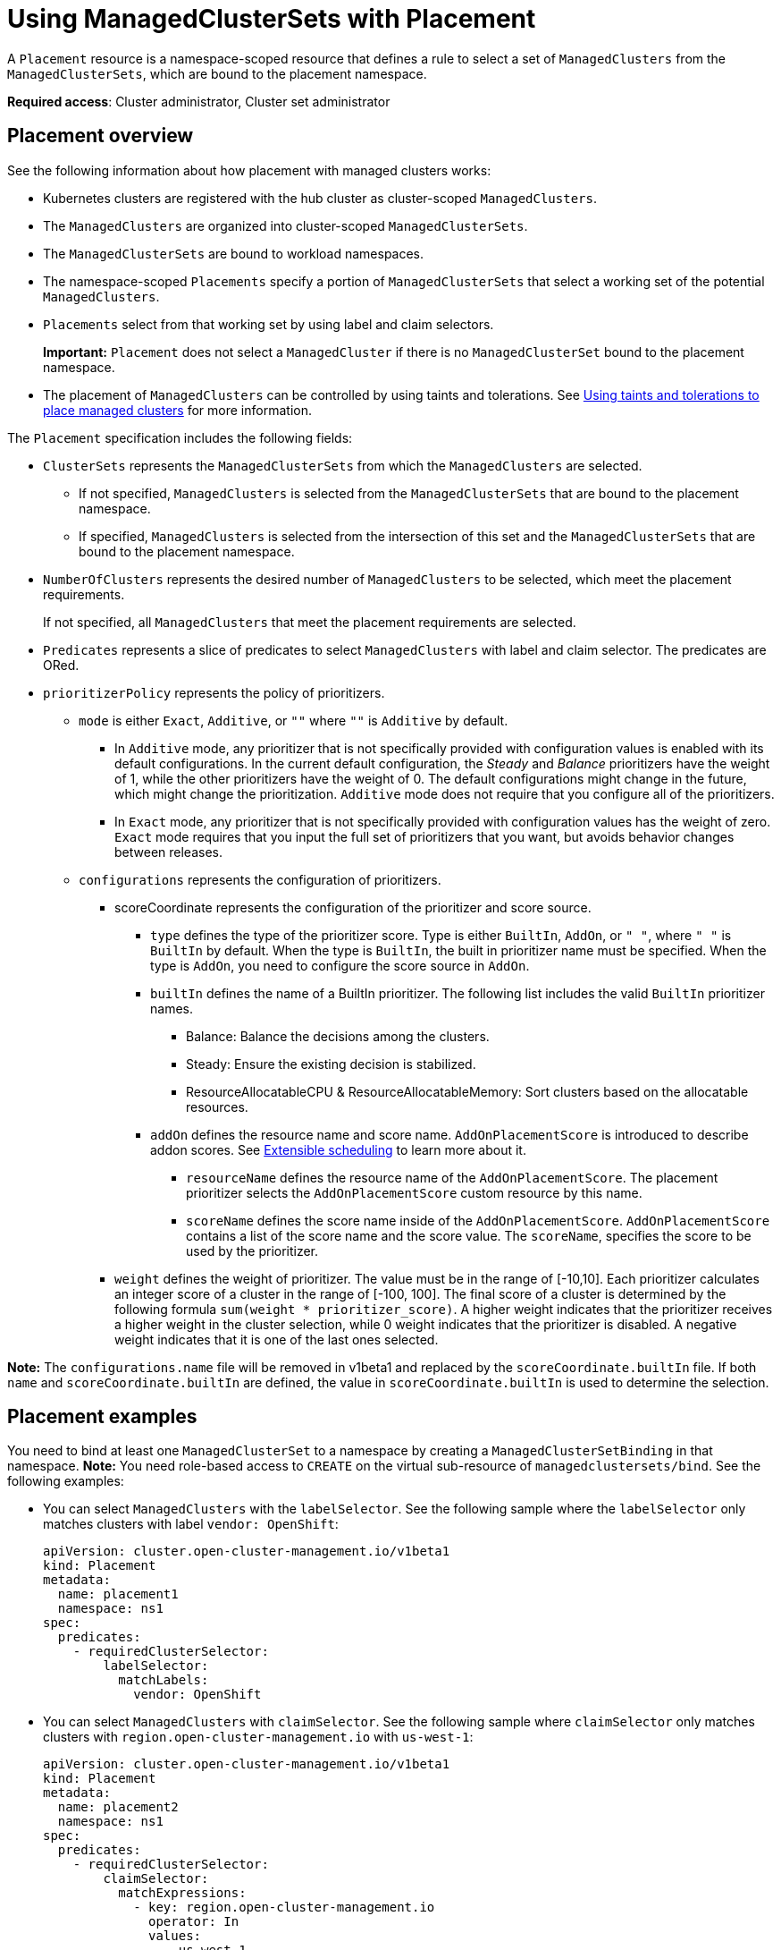 [#placement-managed]
= Using ManagedClusterSets with Placement

A `Placement` resource is a namespace-scoped resource that defines a rule to select a set of `ManagedClusters` from the `ManagedClusterSets`, which are bound to the placement namespace.

**Required access**: Cluster administrator, Cluster set administrator

[#placement-overview]
== Placement overview

See the following information about how placement with managed clusters works:

* Kubernetes clusters are registered with the hub cluster as cluster-scoped `ManagedClusters`.

* The `ManagedClusters` are organized into cluster-scoped `ManagedClusterSets`.

* The `ManagedClusterSets` are bound to workload namespaces.

* The namespace-scoped `Placements` specify a portion of `ManagedClusterSets` that select a working set of the potential `ManagedClusters`.

* `Placements` select from that working set by using label and claim selectors.
+
*Important:* `Placement` does not select a `ManagedCluster` if there is no `ManagedClusterSet` bound to the placement namespace.

* The placement of `ManagedClusters` can be controlled by using taints and tolerations. See link:../clusters/man_clust_taints_tol.adoc#taints-toleration-manclust[Using taints and tolerations to place managed clusters] for more information.

The `Placement` specification includes the following fields:

* `ClusterSets` represents the `ManagedClusterSets` from which the `ManagedClusters` are selected. 

  ** If not specified, `ManagedClusters` is selected from the `ManagedClusterSets` that are bound to the placement namespace. 

  ** If specified, `ManagedClusters` is selected from the intersection of this set and the `ManagedClusterSets` that are bound to the placement namespace.

* `NumberOfClusters` represents the desired number of `ManagedClusters` to be selected, which meet the placement requirements. 
+
If not specified, all `ManagedClusters` that meet the placement requirements are selected.

* `Predicates` represents a slice of predicates to select `ManagedClusters` with label and claim selector. The predicates are ORed.

* `prioritizerPolicy` represents the policy of prioritizers. 
  
** `mode` is either `Exact`, `Additive`, or `""` where `""` is `Additive` by default.
    
*** In `Additive` mode, any prioritizer that is not specifically provided with configuration values is enabled with its default configurations. In the current default configuration, the _Steady_ and _Balance_ prioritizers have the weight of 1, while the other prioritizers have the weight of 0. The default configurations might change in the future, which might change the prioritization. `Additive` mode does not require that you configure all of the prioritizers. 

*** In `Exact` mode, any prioritizer that is not specifically provided with configuration values has the weight of zero. `Exact` mode requires that you input the full set of prioritizers that you want, but avoids behavior changes between releases.

 **  `configurations` represents the configuration of prioritizers.

 *** scoreCoordinate represents the configuration of the prioritizer and score source.

 **** `type` defines the type of the prioritizer score. Type is either `BuiltIn`, `AddOn`, or `" "`, where `" "` is `BuiltIn` by default. When the type is `BuiltIn`, the built in prioritizer name must be specified. When the type is `AddOn`, you need to configure the score source in `AddOn`.
      
**** `builtIn` defines the name of a BuiltIn prioritizer. The following list includes the valid `BuiltIn` prioritizer names.
         
***** Balance: Balance the decisions among the clusters.

***** Steady: Ensure the existing decision is stabilized.

***** ResourceAllocatableCPU & ResourceAllocatableMemory: Sort clusters based on the allocatable resources.

**** `addOn` defines the resource name and score name. `AddOnPlacementScore` is introduced to describe addon scores. See <<extensible_scheduling,Extensible scheduling>> to learn more about it.

***** `resourceName` defines the resource name of the `AddOnPlacementScore`. The placement prioritizer selects the `AddOnPlacementScore` custom resource by this name.

***** `scoreName` defines the score name inside of the `AddOnPlacementScore`. `AddOnPlacementScore` contains a list of the score name and the score value. The `scoreName`, specifies the score to be used by the prioritizer.

*** `weight` defines the weight of prioritizer. The value must be in the range of [-10,10].
      Each prioritizer calculates an integer score of a cluster in the range of [-100, 100]. The final score of a cluster is determined by the following formula `sum(weight * prioritizer_score)`.
      A higher weight indicates that the prioritizer receives a higher weight in the cluster selection, while 0 weight indicates that the prioritizer is disabled. A negative weight indicates that it is one of the last ones selected.

**Note:** The `configurations.name` file will be removed in v1beta1 and replaced by the `scoreCoordinate.builtIn` file. If both `name` and `scoreCoordinate.builtIn` are defined, the value in `scoreCoordinate.builtIn` is used to determine the selection.

[#placement-binding]
== Placement examples

You need to bind at least one `ManagedClusterSet` to a namespace by creating a `ManagedClusterSetBinding` in that namespace. *Note:* You need role-based access to `CREATE` on the virtual sub-resource of `managedclustersets/bind`. See the following examples:

- You can select `ManagedClusters` with the `labelSelector`. See the following sample where the `labelSelector` only matches clusters with label `vendor: OpenShift`:
+
[source,yaml]
----
apiVersion: cluster.open-cluster-management.io/v1beta1
kind: Placement
metadata:
  name: placement1
  namespace: ns1
spec:
  predicates:
    - requiredClusterSelector:
        labelSelector:
          matchLabels:
            vendor: OpenShift

----

- You can select `ManagedClusters` with `claimSelector`. See the following sample where `claimSelector` only matches clusters with `region.open-cluster-management.io` with `us-west-1`:
+
[source,yaml]
----
apiVersion: cluster.open-cluster-management.io/v1beta1
kind: Placement
metadata:
  name: placement2
  namespace: ns1
spec:
  predicates:
    - requiredClusterSelector:
        claimSelector:
          matchExpressions:
            - key: region.open-cluster-management.io
              operator: In
              values:
                - us-west-1
----

- You can select `ManagedClusters` from particular `clusterSets`. See the following sample where `claimSelector` only matches `clusterSets:` `clusterset1` `clusterset2`:
+
[source,yaml]
----
apiVersion: cluster.open-cluster-management.io/v1beta1
kind: Placement
metadata:
  name: placement3
  namespace: ns1
spec:
  clusterSets:
    - clusterset1
    - clusterset2
  predicates:
    - requiredClusterSelector:
        claimSelector:
          matchExpressions:
            - key: region.open-cluster-management.io
              operator: In
              values:
                - us-west-1
----

- Select desired number of `ManagedClusters`. See the following sample where `numberOfClusters` is `3`:
+
[source,yaml]
----
apiVersion: cluster.open-cluster-management.io/v1beta1
kind: Placement
metadata:
  name: placement4
  namespace: ns1
spec:
  numberOfClusters: 3
  predicates:
    - requiredClusterSelector:
        labelSelector:
          matchLabels:
            vendor: OpenShift
        claimSelector:
          matchExpressions:
            - key: region.open-cluster-management.io
              operator: In
              values:
                - us-west-1
----

- Select a cluster with the largest allocatable memory.
+
*Note:* Similar to Kubernetes https://kubernetes.io/docs/tasks/administer-cluster/reserve-compute-resources/#node-allocatable[Node Allocatable], 'allocatable' is defined as the amount of compute resources that are available for pods on each cluster.
+
[source,yaml]
----
apiVersion: cluster.open-cluster-management.io/v1beta1
kind: Placement
metadata:
  name: placement6
  namespace: ns1
spec:
  numberOfClusters: 1
  prioritizerPolicy:
    configurations:
      - scoreCoordinate:
          builtIn: ResourceAllocatableMemory
----

- Select a cluster with the largest allocatable CPU and memory, and make placement sensitive to resource changes. 
+
[source,yaml]
----
apiVersion: cluster.open-cluster-management.io/v1alpha1
kind: Placement
metadata:
  name: placement7
  namespace: ns1
spec:
  numberOfClusters: 1
  prioritizerPolicy:
    configurations:
      - scoreCoordinate:
          builtIn: ResourceAllocatableCPU
        weight: 2
      - scoreCoordinate:
          builtIn: ResourceAllocatableMemory
        weight: 2
----

- Select two clusters with the largest allocatable memory and the largest add-on score cpu ratio, and pin the placement decisions. 
+
[source,yaml]
----
apiVersion: cluster.open-cluster-management.io/v1alpha1
kind: Placement
metadata:
  name: placement8
  namespace: ns1
spec:
  numberOfClusters: 2
  prioritizerPolicy:
    mode: Exact
    configurations:
      - scoreCoordinate:
          builtIn: ResourceAllocatableMemory
      - scoreCoordinate:
          builtIn: Steady
        weight: 3
      - scoreCoordinate:
          type: AddOn
          addOn:
            resourceName: default
            scoreName: cpuratio
----

[#placement-decision]
== Placement decision

One or multiple `PlacementDecisions` with label `cluster.open-cluster-management.io/placement={placement name}` are created to represent the `ManagedClusters` selected by a `Placement`.

If a `ManagedCluster` is selected and added to a `PlacementDecision`, components that consume this `Placement` might apply the workload on this `ManagedCluster`. After the `ManagedCluster` is no longer selected and it is removed from the `PlacementDecisions`, the workload that is applied on this `ManagedCluster` should be removed accordingly.

See the following `PlacementDecision` sample:

[source,yaml]
----
apiVersion: cluster.open-cluster-management.io/v1beta1
kind: PlacementDecision
metadata:
  labels:
    cluster.open-cluster-management.io/placement: placement1
  name: placement1-kbc7q
  namespace: ns1
  ownerReferences:
    - apiVersion: cluster.open-cluster-management.io/v1beta1
      blockOwnerDeletion: true
      controller: true
      kind: Placement
      name: placement1
      uid: 05441cf6-2543-4ecc-8389-1079b42fe63e
status:
  decisions:
    - clusterName: cluster1
      reason: ''
    - clusterName: cluster2
      reason: ''
    - clusterName: cluster3
      reason: ''
----

[#addon-status]
== Add-on status

You might want to select managed clusters for your placements according to the status of the add-ons that are deployed on them. For example, you want to select a managed cluster for your placement only if there is a specific add-on that is enabled on the cluster. 

You can do this by specifying the label for the add-on, as well as its status, if necessary, when you create the Placement. A label is automatically created on a `ManagedCluster` resource if an add-on is enabled on the cluster. The label is automatically removed if the add-on is disabled.

Each add-on is represented by a label in the format of `feature.open-cluster-management.io/addon-<addon_name>=<status_of_addon>`. 

Replace `addon_name` with the name of the add-on that should be enabled on the managed cluster that you want to select. 

Replace `status_of_addon` with the status that the add-on should have if the cluster is selected. The possible values of `status_of_addon` are in the following list:

* `available`: The add-on is enabled and available.
* `unhealthy`: The add-on is enabled, but the lease is not updated continuously.
* `unreachable`: The add-on is enabled, but there is no lease found for it. This can also be caused when the managed cluster is offline.

For example, an available `application-manager` add-on is represented by a label on the managed cluster that reads:

----
feature.open-cluster-management.io/addon-application-manager: available
----

See the following examples of creating placements based on add-ons and their status:

- You can create a placement that includes all managed clusters that have `application-manager` enabled on them by adding the following YAML content: 
+
[source,yaml]
----
apiVersion: cluster.open-cluster-management.io/v1beta1
kind: Placement
metadata:
  name: placement1
  namespace: ns1
spec:
  predicates:
    - requiredClusterSelector:
        labelSelector:
          matchExpressions:
            - key: feature.open-cluster-management.io/addon-application-manager
              operator: Exists
----

- You can create a placement that includes all managed clusters that have `application-manager` enabled with an `available` status by adding the following YAML content: 
+
[source,yaml]
----
apiVersion: cluster.open-cluster-management.io/v1beta1
kind: Placement
metadata:
  name: placement2
  namespace: ns1
spec:
  predicates:
    - requiredClusterSelector:
        labelSelector:
          matchLabels:
            "feature.open-cluster-management.io/addon-application-manager": "available"
----

- You can create a placement that includes all managed clusters that have `application-manager` disabled by adding the following YAML content: 
+
[source,yaml]
----
apiVersion: cluster.open-cluster-management.io/v1beta1
kind: Placement
metadata:
  name: placement3
  namespace: ns1
spec:
  predicates:
    - requiredClusterSelector:
        labelSelector:
          matchExpressions:
            - key: feature.open-cluster-management.io/addon-application-manager
              operator: DoesNotExist
----

[#extensible-scheduling]
== Extensible scheduling

In placement resource-based scheduling, sometimes the prioritizer needs more data than the default value provided by the `MananagedCluster` resource to calculate the score of the managed cluster. For example, schedule the clusters based on CPU or memory usage data of the clusters that are fetched obtained through a monitoring system.

The API `AddOnPlacementScore` supports a more extensible way to schedule based on customized scores.
- You can specify the score in the `placement.yaml` file to select clusters.
- As a  score provider, a 3rd party controller can run on either the hub cluster or the managed cluster, to maintain the lifecycle of `AddOnPlacementScore` and update score into it.

Refer to https://github.com/open-cluster-management-io/enhancements/blob/main/enhancements/sig-architecture/32-extensiblescheduling/32-extensiblescheduling.md[placement extensible scheduling enhancement] in the `open-cluster-management` repository to learn more.
